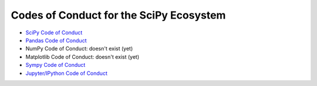 ========================================
Codes of Conduct for the SciPy Ecosystem
========================================

- `SciPy Code of Conduct <http://scipy.github.io/devdocs/dev/conduct/code_of_conduct.html>`__ 
- `Pandas Code of Conduct <https://github.com/pandas-dev/pandas-governance/blob/master/code-of-conduct.md>`__
- NumPy Code of Conduct: doesn't exist (yet)
- Matplotlib Code of Conduct: doesn't exist (yet)
- `Sympy Code of Conduct <https://github.com/sympy/sympy/blob/master/CODE_OF_CONDUCT.md>`__
- `Jupyter/IPython Code of Conduct
  <https://github.com/jupyter/governance/blob/master/conduct/code_of_conduct.md>`__
